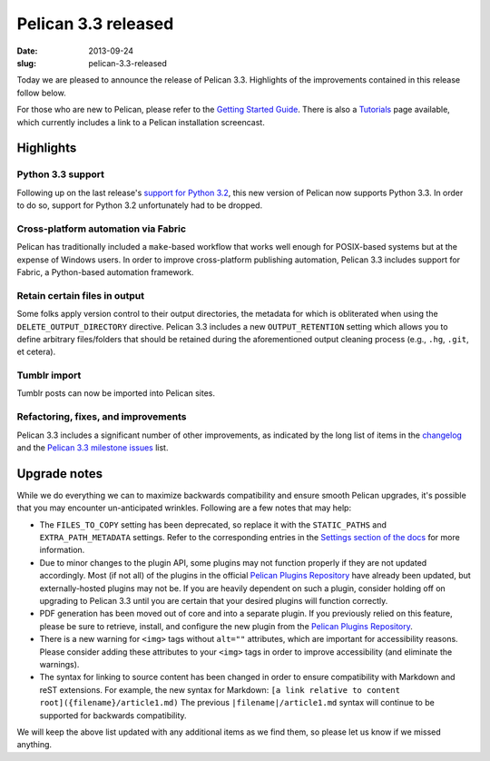 Pelican 3.3 released
####################

:date: 2013-09-24
:slug: pelican-3.3-released

Today we are pleased to announce the release of Pelican 3.3. Highlights of the
improvements contained in this release follow below.

For those who are new to Pelican, please refer to the `Getting Started Guide
<http://docs.getpelican.com/en/3.3.0/getting_started.html>`_. There is also a
`Tutorials <https://github.com/getpelican/pelican/wiki/Tutorials>`_ page
available, which currently includes a link to a Pelican installation
screencast.

Highlights
==========

Python 3.3 support
------------------

Following up on the last release's `support for Python 3.2
<http://blog.getpelican.com/pelicans-unified-codebase.html>`_, this new version
of Pelican now supports Python 3.3. In order to do so, support for Python 3.2
unfortunately had to be dropped.

Cross-platform automation via Fabric
------------------------------------

Pelican has traditionally included a ``make``-based workflow that works well
enough for POSIX-based systems but at the expense of Windows users. In order to
improve cross-platform publishing automation, Pelican 3.3 includes support for
Fabric, a Python-based automation framework.

Retain certain files in output
------------------------------

Some folks apply version control to their output directories, the metadata for
which is obliterated when using the ``DELETE_OUTPUT_DIRECTORY`` directive.
Pelican 3.3 includes a new ``OUTPUT_RETENTION`` setting which allows you to
define arbitrary files/folders that should be retained during the
aforementioned output cleaning process (e.g., ``.hg``, ``.git``, et cetera).

Tumblr import
-------------

Tumblr posts can now be imported into Pelican sites.

Refactoring, fixes, and improvements
------------------------------------

Pelican 3.3 includes a significant number of other improvements, as indicated
by the long list of items in the `changelog
<https://github.com/getpelican/pelican/blob/master/docs/changelog.rst>`_ and
the `Pelican 3.3 milestone issues
<https://github.com/getpelican/pelican/issues?milestone=5&state=closed>`_ list.

Upgrade notes
=============

While we do everything we can to maximize backwards compatibility and ensure
smooth Pelican upgrades, it's possible that you may encounter un-anticipated
wrinkles. Following are a few notes that may help:

* The ``FILES_TO_COPY`` setting has been deprecated, so replace it with the
  ``STATIC_PATHS`` and ``EXTRA_PATH_METADATA`` settings. Refer to the
  corresponding entries in the `Settings section of the docs
  <http://docs.getpelican.com/en/3.3.0/settings.html#basic-settings>`_ for more
  information.

* Due to minor changes to the plugin API, some plugins may not function
  properly if they are not updated accordingly. Most (if not all) of the
  plugins in the official `Pelican Plugins Repository
  <https://github.com/getpelican/pelican-plugins>`_ have already been updated,
  but externally-hosted plugins may not be. If you are heavily dependent on
  such a plugin, consider holding off on upgrading to Pelican 3.3 until you are
  certain that your desired plugins will function correctly.

* PDF generation has been moved out of core and into a separate plugin. If you
  previously relied on this feature, please be sure to retrieve, install, and
  configure the new plugin from the `Pelican Plugins Repository
  <https://github.com/getpelican/pelican-plugins>`_.

* There is a new warning for ``<img>`` tags without ``alt=""`` attributes,
  which are important for accessibility reasons. Please consider adding these
  attributes to your ``<img>`` tags in order to improve accessibility (and
  eliminate the warnings).

* The syntax for linking to source content has been changed in order to ensure
  compatibility with Markdown and reST extensions. For example, the new syntax
  for Markdown: ``[a link relative to content root]({filename}/article1.md)``
  The previous ``|filename|/article1.md`` syntax will continue to be supported
  for backwards compatibility.

We will keep the above list updated with any additional items as we find them,
so please let us know if we missed anything.
